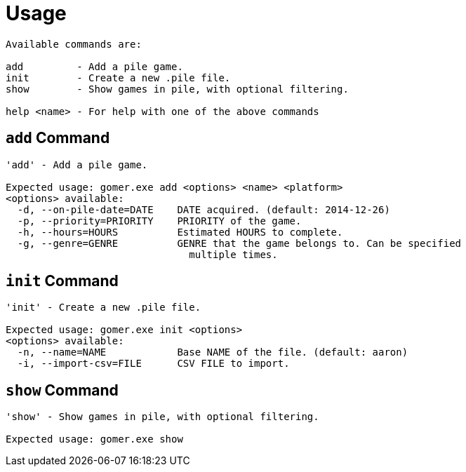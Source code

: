 ﻿= Usage

[listing]
----

Available commands are:

add         - Add a pile game.
init        - Create a new .pile file.
show        - Show games in pile, with optional filtering.

help <name> - For help with one of the above commands

----

[[add-command]]
== `add` Command

[listing]
----
'add' - Add a pile game.

Expected usage: gomer.exe add <options> <name> <platform>
<options> available:
  -d, --on-pile-date=DATE    DATE acquired. (default: 2014-12-26)
  -p, --priority=PRIORITY    PRIORITY of the game.
  -h, --hours=HOURS          Estimated HOURS to complete.
  -g, --genre=GENRE          GENRE that the game belongs to. Can be specified 
                               multiple times.
----

[[init-command]]
== `init` Command

[listing]
----
'init' - Create a new .pile file.

Expected usage: gomer.exe init <options> 
<options> available:
  -n, --name=NAME            Base NAME of the file. (default: aaron)
  -i, --import-csv=FILE      CSV FILE to import.
----

[[show-command]]
== `show` Command

[listing]
----
'show' - Show games in pile, with optional filtering.

Expected usage: gomer.exe show
----

